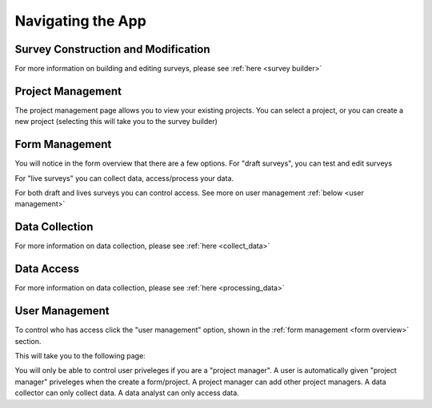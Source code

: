 .. _navigation:

Navigating the App
================================

.. _survey building:

Survey Construction and Modification
#######################################

For more information on building and
editing surveys, please see :ref:`here <survey builder>` 

.. _project management:

Project Management
#######################################

The project management page allows you to view
your existing projects. You can select a project,
or you can create a new project (selecting this
will take you to the survey builder)

.. image:: ../images/project-management.png

.. _form overview:


Form Management
#######################################

You will notice in the form overview that there 
are a few options. For "draft surveys", you can
test and edit surveys



For "live surveys" you can collect data,
access/process your data.


For both draft and lives surveys you 
can control access. See more on
user management :ref:`below <user management>` 

.. image:: ../images/form-overview.png


.. _data collection:

Data Collection
#######################################

For more information on data collection, please see
:ref:`here <collect_data>`


.. _data access:

Data Access
#######################################

For more information on data collection, please see
:ref:`here <processing_data>`


.. _user management:

User Management
#######################################

To control who has access click the 
"user management" option, shown in 
the 
:ref:`form management <form overview>`
section. 

This will take you to the following page:

.. image:: ../images/user-management.png

You will only be able to control user priveleges
if you are a "project manager". A user is automatically
given "project manager" priveleges when the create 
a form/project. A project manager can add other 
project managers. A data collector can only collect data.
A data analyst can only access data.


